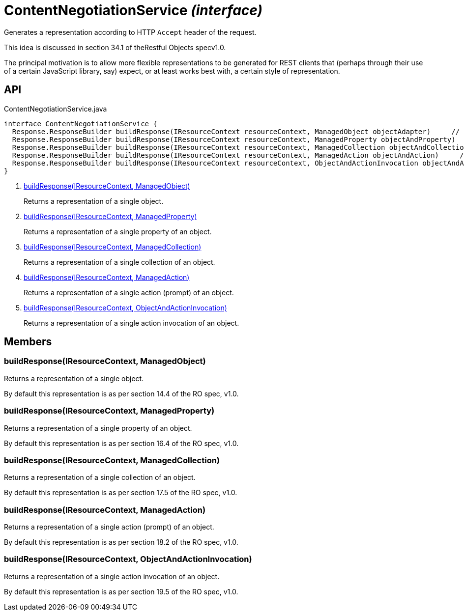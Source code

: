 = ContentNegotiationService _(interface)_
:Notice: Licensed to the Apache Software Foundation (ASF) under one or more contributor license agreements. See the NOTICE file distributed with this work for additional information regarding copyright ownership. The ASF licenses this file to you under the Apache License, Version 2.0 (the "License"); you may not use this file except in compliance with the License. You may obtain a copy of the License at. http://www.apache.org/licenses/LICENSE-2.0 . Unless required by applicable law or agreed to in writing, software distributed under the License is distributed on an "AS IS" BASIS, WITHOUT WARRANTIES OR  CONDITIONS OF ANY KIND, either express or implied. See the License for the specific language governing permissions and limitations under the License.

Generates a representation according to HTTP `Accept` header of the request.

This idea is discussed in section 34.1 of theRestful Objects specv1.0.

The principal motivation is to allow more flexible representations to be generated for REST clients that (perhaps through their use of a certain JavaScript library, say) expect, or at least works best with, a certain style of representation.

== API

[source,java]
.ContentNegotiationService.java
----
interface ContentNegotiationService {
  Response.ResponseBuilder buildResponse(IResourceContext resourceContext, ManagedObject objectAdapter)     // <.>
  Response.ResponseBuilder buildResponse(IResourceContext resourceContext, ManagedProperty objectAndProperty)     // <.>
  Response.ResponseBuilder buildResponse(IResourceContext resourceContext, ManagedCollection objectAndCollection)     // <.>
  Response.ResponseBuilder buildResponse(IResourceContext resourceContext, ManagedAction objectAndAction)     // <.>
  Response.ResponseBuilder buildResponse(IResourceContext resourceContext, ObjectAndActionInvocation objectAndActionInvocation)     // <.>
}
----

<.> xref:#buildResponse__IResourceContext_ManagedObject[buildResponse(IResourceContext, ManagedObject)]
+
--
Returns a representation of a single object.
--
<.> xref:#buildResponse__IResourceContext_ManagedProperty[buildResponse(IResourceContext, ManagedProperty)]
+
--
Returns a representation of a single property of an object.
--
<.> xref:#buildResponse__IResourceContext_ManagedCollection[buildResponse(IResourceContext, ManagedCollection)]
+
--
Returns a representation of a single collection of an object.
--
<.> xref:#buildResponse__IResourceContext_ManagedAction[buildResponse(IResourceContext, ManagedAction)]
+
--
Returns a representation of a single action (prompt) of an object.
--
<.> xref:#buildResponse__IResourceContext_ObjectAndActionInvocation[buildResponse(IResourceContext, ObjectAndActionInvocation)]
+
--
Returns a representation of a single action invocation of an object.
--

== Members

[#buildResponse__IResourceContext_ManagedObject]
=== buildResponse(IResourceContext, ManagedObject)

Returns a representation of a single object.

By default this representation is as per section 14.4 of the RO spec, v1.0.

[#buildResponse__IResourceContext_ManagedProperty]
=== buildResponse(IResourceContext, ManagedProperty)

Returns a representation of a single property of an object.

By default this representation is as per section 16.4 of the RO spec, v1.0.

[#buildResponse__IResourceContext_ManagedCollection]
=== buildResponse(IResourceContext, ManagedCollection)

Returns a representation of a single collection of an object.

By default this representation is as per section 17.5 of the RO spec, v1.0.

[#buildResponse__IResourceContext_ManagedAction]
=== buildResponse(IResourceContext, ManagedAction)

Returns a representation of a single action (prompt) of an object.

By default this representation is as per section 18.2 of the RO spec, v1.0.

[#buildResponse__IResourceContext_ObjectAndActionInvocation]
=== buildResponse(IResourceContext, ObjectAndActionInvocation)

Returns a representation of a single action invocation of an object.

By default this representation is as per section 19.5 of the RO spec, v1.0.
